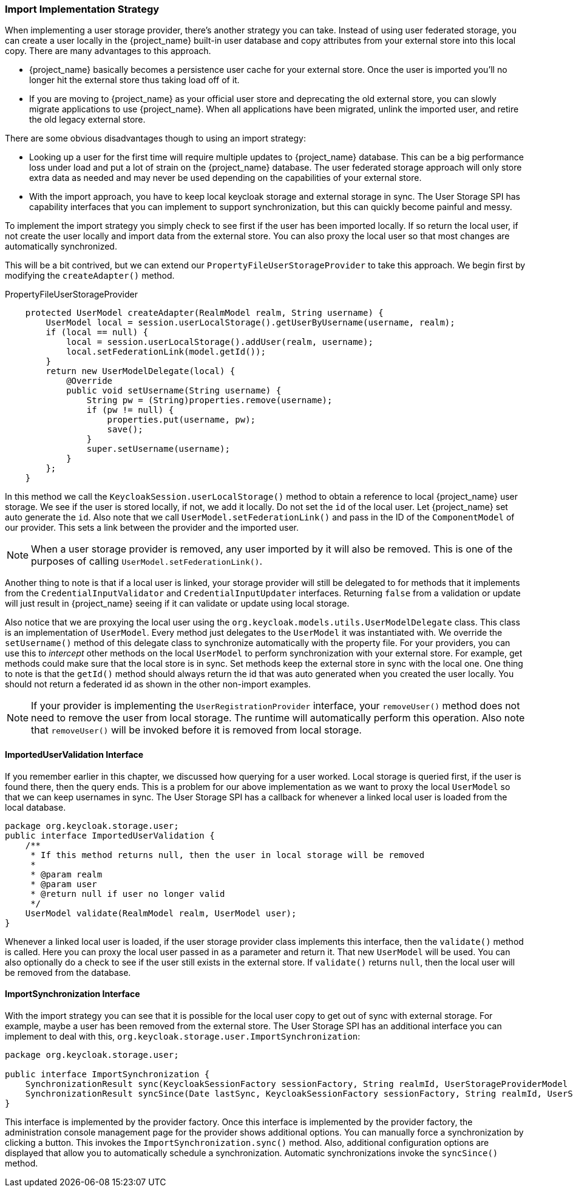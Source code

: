 
=== Import Implementation Strategy

When implementing a user storage provider, there's another strategy you can take. Instead of using user federated storage,
you can create a user locally in the {project_name} built-in user database and copy attributes from your external
store into this local copy. There are many advantages to this approach.

* {project_name} basically becomes a persistence user cache for your external store. Once the user is imported
you'll no longer hit the external store thus taking load off of it.
* If you are moving to {project_name} as your official user store and deprecating the old external store, you
can slowly migrate applications to use {project_name}. When all applications have been migrated, unlink the
imported user, and retire the old legacy external store.

There are some obvious disadvantages though to using an import strategy:

* Looking up a user for the first time will require multiple updates to {project_name} database. This can
be a big performance loss under load and put a lot of strain on the {project_name} database. The user federated
storage approach will only store extra data as needed and may never be used depending on the capabilities of your external store.
* With the import approach, you have to keep local keycloak storage and external storage in sync. The User Storage SPI
has capability interfaces that you can implement to support synchronization, but this can quickly become painful and messy.

To implement the import strategy you simply check to see first if the user has been imported locally. If so return the
local user, if not create the user locally and import data from the external store. You can also proxy the local user
so that most changes are automatically synchronized.

This will be a bit contrived, but we can extend our `PropertyFileUserStorageProvider` to take this approach. We
begin first by modifying the `createAdapter()` method.

.PropertyFileUserStorageProvider
[source,java]
----
    protected UserModel createAdapter(RealmModel realm, String username) {
        UserModel local = session.userLocalStorage().getUserByUsername(username, realm);
        if (local == null) {
            local = session.userLocalStorage().addUser(realm, username);
            local.setFederationLink(model.getId());
        }
        return new UserModelDelegate(local) {
            @Override
            public void setUsername(String username) {
                String pw = (String)properties.remove(username);
                if (pw != null) {
                    properties.put(username, pw);
                    save();
                }
                super.setUsername(username);
            }
        };
    }
----

In this method we call the `KeycloakSession.userLocalStorage()` method to obtain a reference to local {project_name}
user storage. We see if the user is stored locally, if not, we add it locally. Do not set the `id` of the local user.
Let {project_name} set auto generate the `id`.  Also note that we call
`UserModel.setFederationLink()` and pass in the ID of the `ComponentModel` of our provider. This sets a link between
the provider and the imported user.

NOTE: When a user storage provider is removed, any user imported by it will also be removed.  This is one of the
      purposes of calling `UserModel.setFederationLink()`.

Another thing to note is that if a local user is linked, your storage provider will still be delegated to for methods
that it implements from the `CredentialInputValidator` and `CredentialInputUpdater` interfaces. Returning `false`
from a validation or update will just result in {project_name} seeing if it can validate or update using
local storage.

Also notice that we are proxying the local user using the `org.keycloak.models.utils.UserModelDelegate` class.
This class is an implementation of `UserModel`. Every method just delegates to the `UserModel` it was instantiated with.
We override the `setUsername()` method of this delegate class to synchronize automatically with the property file.
For your providers, you can use this to _intercept_ other methods on the local `UserModel` to perform synchronization
with your external store.  For example, get methods could make sure that the local store is in sync. Set methods
keep the external store in sync with the local one.  One thing to note is that the `getId()` method should always return
 the id that was auto generated when you created the user locally.  You should not return a federated id as shown in
the other non-import examples.

NOTE: If your provider is implementing the `UserRegistrationProvider` interface, your `removeUser()` method does not
      need to remove the user from local storage.  The runtime will automatically perform this operation.  Also
      note that `removeUser()` will be invoked before it is removed from local storage.


==== ImportedUserValidation Interface

If you remember earlier in this chapter, we discussed how querying for a user worked.  Local storage is queried first,
if the user is found there, then the query ends.  This is a problem for our above implementation as we want
to proxy the local `UserModel` so that we can keep usernames in sync.  The User Storage SPI has a callback for whenever
a linked local user is loaded from the local database.

[source,java]
----
package org.keycloak.storage.user;
public interface ImportedUserValidation {
    /**
     * If this method returns null, then the user in local storage will be removed
     *
     * @param realm
     * @param user
     * @return null if user no longer valid
     */
    UserModel validate(RealmModel realm, UserModel user);
}
----

Whenever a linked local user is loaded, if the user storage provider class implements this interface, then the
`validate()` method is called. Here you can proxy the local user passed in as a parameter and return it. That
new `UserModel` will be used. You can also optionally do a check to see if the user still exists in the external store.
If `validate()` returns `null`, then the local user will be removed from the database.

==== ImportSynchronization Interface

With the import strategy you can see that it is possible for the local user copy to get out of sync with
external storage. For example, maybe a user has been removed from the external store. The User Storage SPI has
an additional interface you can implement to deal with this, `org.keycloak.storage.user.ImportSynchronization`:

[source,java]
----
package org.keycloak.storage.user;

public interface ImportSynchronization {
    SynchronizationResult sync(KeycloakSessionFactory sessionFactory, String realmId, UserStorageProviderModel model);
    SynchronizationResult syncSince(Date lastSync, KeycloakSessionFactory sessionFactory, String realmId, UserStorageProviderModel model);
}
----

This interface is implemented by the provider factory. Once this interface is implemented by the provider factory, the administration console management page for the provider shows additional options. You can manually force a synchronization by clicking a button. This invokes the `ImportSynchronization.sync()` method. Also, additional configuration options are displayed that allow you to automatically schedule a synchronization. Automatic synchronizations invoke the `syncSince()` method.


